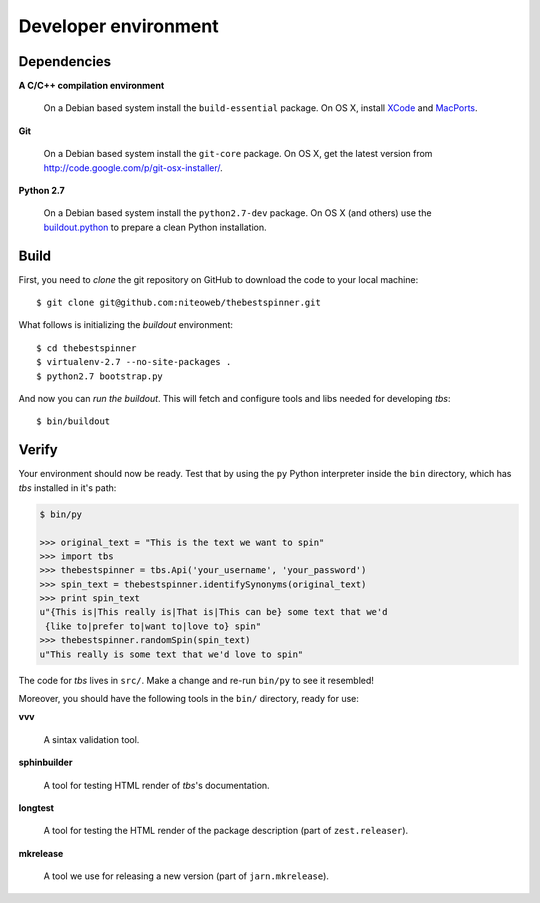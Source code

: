 .. _conventions:

=====================
Developer environment
=====================

Dependencies
============

**A C/C++ compilation environment**

  On a Debian based system install the ``build-essential`` package. On OS X,
  install `XCode <http://developer.apple.com/technologies/tools/xcode.html>`_
  and `MacPorts <http://www.macports.org>`_.

**Git**

  On a Debian based system install the ``git-core`` package. On OS X, get the
  latest version from http://code.google.com/p/git-osx-installer/.

**Python 2.7**

  On a Debian based system install the ``python2.7-dev`` package. On OS X (and
  others) use the `buildout.python <http://TODO>`_ to prepare a clean Python
  installation.


Build
=====

First, you need to `clone` the git repository on GitHub to download the code
to your local machine::

    $ git clone git@github.com:niteoweb/thebestspinner.git

What follows is initializing the `buildout` environment::

    $ cd thebestspinner
    $ virtualenv-2.7 --no-site-packages .
    $ python2.7 bootstrap.py

And now you can `run the buildout`. This will fetch and configure tools and libs
needed for developing `tbs`::

    $ bin/buildout


Verify
======

Your environment should now be ready. Test that by using the ``py`` Python
interpreter inside the ``bin`` directory, which has `tbs` installed
in it's path:

.. sourcecode:: python

    $ bin/py

    >>> original_text = "This is the text we want to spin"
    >>> import tbs
    >>> thebestspinner = tbs.Api('your_username', 'your_password')
    >>> spin_text = thebestspinner.identifySynonyms(original_text)
    >>> print spin_text
    u"{This is|This really is|That is|This can be} some text that we'd
     {like to|prefer to|want to|love to} spin"
    >>> thebestspinner.randomSpin(spin_text)
    u"This really is some text that we'd love to spin"


The code for `tbs` lives in ``src/``. Make a change and re-run
``bin/py`` to see it resembled!

Moreover, you should have the following tools in the ``bin/`` directory, ready
for use:

**vvv**

    A sintax validation tool.

**sphinbuilder**

    A tool for testing HTML render of `tbs`'s documentation.

**longtest**

    A tool for testing the HTML render of the package description (part of
    ``zest.releaser``).

**mkrelease**

    A tool we use for releasing a new version (part of ``jarn.mkrelease``).
